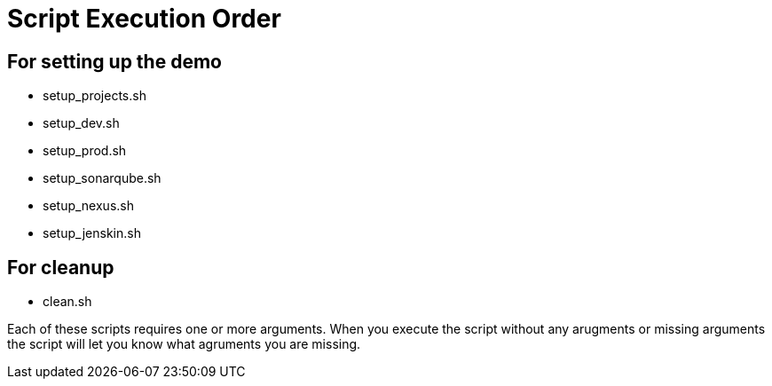 = Script Execution Order 

== For setting up the demo 

- setup_projects.sh

- setup_dev.sh

- setup_prod.sh

- setup_sonarqube.sh

- setup_nexus.sh

- setup_jenskin.sh


== For cleanup

- clean.sh

Each of these scripts requires one or more arguments. When you execute the script without any arugments or missing arguments the script will let you know what agruments you are missing.
